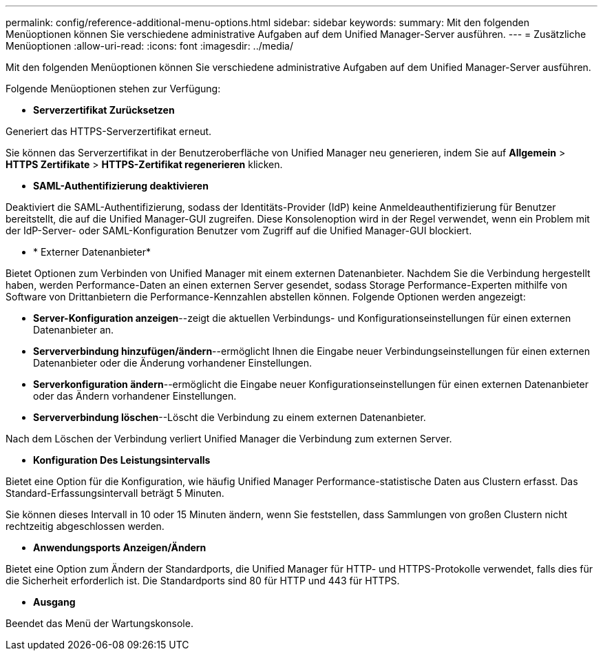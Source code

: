 ---
permalink: config/reference-additional-menu-options.html 
sidebar: sidebar 
keywords:  
summary: Mit den folgenden Menüoptionen können Sie verschiedene administrative Aufgaben auf dem Unified Manager-Server ausführen. 
---
= Zusätzliche Menüoptionen
:allow-uri-read: 
:icons: font
:imagesdir: ../media/


[role="lead"]
Mit den folgenden Menüoptionen können Sie verschiedene administrative Aufgaben auf dem Unified Manager-Server ausführen.

Folgende Menüoptionen stehen zur Verfügung:

* *Serverzertifikat Zurücksetzen*


Generiert das HTTPS-Serverzertifikat erneut.

Sie können das Serverzertifikat in der Benutzeroberfläche von Unified Manager neu generieren, indem Sie auf *Allgemein* > *HTTPS Zertifikate* > *HTTPS-Zertifikat regenerieren* klicken.

* *SAML-Authentifizierung deaktivieren*


Deaktiviert die SAML-Authentifizierung, sodass der Identitäts-Provider (IdP) keine Anmeldeauthentifizierung für Benutzer bereitstellt, die auf die Unified Manager-GUI zugreifen. Diese Konsolenoption wird in der Regel verwendet, wenn ein Problem mit der IdP-Server- oder SAML-Konfiguration Benutzer vom Zugriff auf die Unified Manager-GUI blockiert.

* * Externer Datenanbieter*


Bietet Optionen zum Verbinden von Unified Manager mit einem externen Datenanbieter. Nachdem Sie die Verbindung hergestellt haben, werden Performance-Daten an einen externen Server gesendet, sodass Storage Performance-Experten mithilfe von Software von Drittanbietern die Performance-Kennzahlen abstellen können. Folgende Optionen werden angezeigt:

* *Server-Konfiguration anzeigen*--zeigt die aktuellen Verbindungs- und Konfigurationseinstellungen für einen externen Datenanbieter an.
* *Serververbindung hinzufügen/ändern*--ermöglicht Ihnen die Eingabe neuer Verbindungseinstellungen für einen externen Datenanbieter oder die Änderung vorhandener Einstellungen.
* *Serverkonfiguration ändern*--ermöglicht die Eingabe neuer Konfigurationseinstellungen für einen externen Datenanbieter oder das Ändern vorhandener Einstellungen.
* *Serververbindung löschen*--Löscht die Verbindung zu einem externen Datenanbieter.


Nach dem Löschen der Verbindung verliert Unified Manager die Verbindung zum externen Server.

* *Konfiguration Des Leistungsintervalls*


Bietet eine Option für die Konfiguration, wie häufig Unified Manager Performance-statistische Daten aus Clustern erfasst. Das Standard-Erfassungsintervall beträgt 5 Minuten.

Sie können dieses Intervall in 10 oder 15 Minuten ändern, wenn Sie feststellen, dass Sammlungen von großen Clustern nicht rechtzeitig abgeschlossen werden.

* *Anwendungsports Anzeigen/Ändern*


Bietet eine Option zum Ändern der Standardports, die Unified Manager für HTTP- und HTTPS-Protokolle verwendet, falls dies für die Sicherheit erforderlich ist. Die Standardports sind 80 für HTTP und 443 für HTTPS.

* *Ausgang*


Beendet das Menü der Wartungskonsole.
